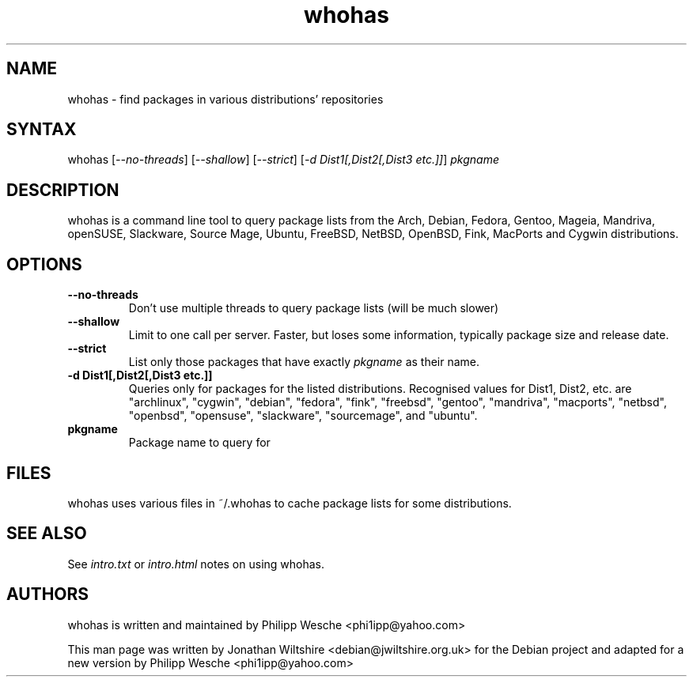 .TH "whohas" "1" "0.29.1" "Jonathan Wiltshire" ""
.SH "NAME"
.LP
whohas \- find packages in various distributions' repositories
.SH "SYNTAX"
.LP
whohas [\fI\-\-no\-threads\fP] [\fI\-\-shallow\fP] [\fI\-\-strict\fP] [\fI\-d Dist1[,Dist2[,Dist3 etc.]]\fP] \fIpkgname\fP
.SH "DESCRIPTION"
.LP
whohas is a command line tool to query package lists from the Arch, Debian, Fedora, Gentoo, Mageia, Mandriva, openSUSE, Slackware, Source Mage, Ubuntu, FreeBSD, NetBSD, OpenBSD, Fink, MacPorts and Cygwin distributions.
.SH "OPTIONS"
.LP
.TP
\fB\-\-no\-threads\fR
Don't use multiple threads to query package lists (will be much slower)
.TP
\fB\-\-shallow\fR
Limit to one call per server. Faster, but loses some information, typically package size and release date.
.TP
\fB\-\-strict\fR
List only those packages that have exactly \fIpkgname\fP as their name.
.TP
\fB\-d Dist1[,Dist2[,Dist3 etc.]]\fR
Queries only for packages for the listed distributions. Recognised values for Dist1, Dist2, etc. are "archlinux", "cygwin", "debian", "fedora", "fink", "freebsd", "gentoo", "mandriva", "macports", "netbsd", "openbsd", "opensuse", "slackware", "sourcemage", and "ubuntu".
.TP
\fBpkgname\fR
Package name to query for
.SH "FILES"
.LP
whohas uses various files in ~/.whohas to cache package lists for some distributions.
.SH "SEE ALSO"
.LP
See \fIintro.txt\fP or \fIintro.html\fP notes on using whohas.
.SH "AUTHORS"
.LP 
whohas is written and maintained by Philipp Wesche <phi1ipp@yahoo.com>
.LP 
This man page was written by Jonathan Wiltshire <debian@jwiltshire.org.uk> for the Debian project and adapted for a new version by Philipp Wesche <phi1ipp@yahoo.com>
